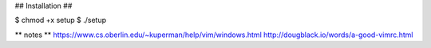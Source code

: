 
##
Installation
##


$ chmod +x setup
$ ./setup


**
notes
**
https://www.cs.oberlin.edu/~kuperman/help/vim/windows.html
http://dougblack.io/words/a-good-vimrc.html

